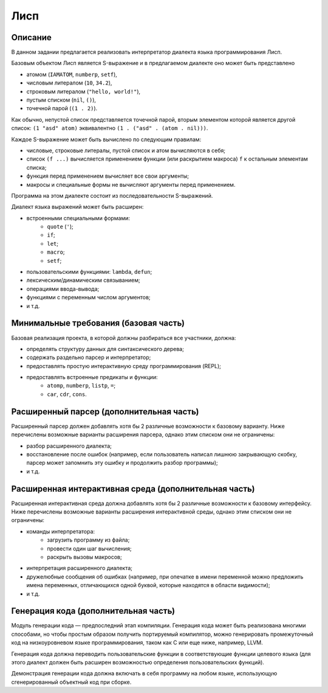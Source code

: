 ====
Лисп
====

Описание
--------

В данном задании предлагается реализовать интерпретатор диалекта языка программирования Лисп.

Базовым объектом Лисп является S-выражение и в предлагаемом диалекте оно может быть представлено

- атомом (``IAMATOM``, ``numberp``, ``setf``),
- числовым литералом (``10``, ``34.2``),
- строковым литералом (``"hello, world!"``),
- пустым списком (``nil``, ``()``),
- точечной парой (``(1 . 2)``).

Как обычно, непустой список представляется точечной парой, вторым элементом которой является другой список:
``(1 "asd" atom)`` эквивалентно ``(1 . ("asd" . (atom . nil)))``.

Каждое S-выражение может быть вычислено по следующим правилам:

- числовые, строковые литералы, пустой список и атом вычисляются в себя;
- список ``(f ...)`` вычисляется применением функции (или раскрытием макроса) ``f`` к остальным элементам списка;
- функция перед применением вычисляет все свои аргументы;
- макросы и специальные формы не вычисляют аргументы перед применением.

Программа на этом диалекте состоит из последовательности S-выражений.

Диалект языка выражений может быть расширен:

- встроенными специальными формами:
    - ``quote`` (``'``);
    - ``if``;
    - ``let``;
    - ``macro``;
    - ``setf``;
- пользовательскими функциями: ``lambda``, ``defun``;
- лексическим/динамическим связыванием;
- операциями ввода-вывода;
- функциями с переменным числом аргументов;
- и т.д.

Минимальные требования (базовая часть)
--------------------------------------

Базовая реализация проекта, в которой должны разбираться все участники, должна:

- определять структуру данных для синтаксического дерева;
- содержать раздельно парсер и интерпретатор;
- предоставлять простую интерактивную среду программирования (REPL);
- предоставлять встроенные предикаты и функции:
    - ``atomp``, ``numberp``, ``listp``, ``=``;
    - ``car``, ``cdr``, ``cons``.

Расширенный парсер (дополнительная часть)
-----------------------------------------

Расширенный парсер должен добавлять хотя бы 2 различные возможности к базовому варианту.
Ниже перечислены возможные варианты расширения парсера, однако этим списком они не ограничены:

- разбор расширенного диалекта;
- восстановление после ошибок (например, если пользователь написал лишнюю закрывающую скобку,
  парсер может запомнить эту ошибку и продолжить разбор программы);
- и т.д.

Расширенная интерактивная среда (дополнительная часть)
------------------------------------------------------

Расширенная интерактивная среда должна добавлять хотя бы 2 различные возможности к базовому интерфейсу.
Ниже перечислены возможные варианты расширения интерактивной среды, однако этим списком они не ограничены:

- команды интерпретатора:
    - загрузить программу из файла;
    - провести один шаг вычисления;
    - раскрыть вызовы макросов;
- интерпретация расширенного диалекта;
- дружелюбные сообщения об ошибках (например, при опечатке в имени переменной можно предложить
  имена переменных, отличающихся одной буквой, которые находятся в области видимости);
- и т.д.

Генерация кода (дополнительная часть)
-------------------------------------

Модуль генерации кода — предпоследний этап компиляции.
Генерация кода может быть реализована многими способами, но чтобы простым
образом получить портируемый компилятор, можно генерировать промежуточный код
на низкоуровневом языке программирования, таком как C или еще ниже, например, LLVM.

Генерация кода должна переводить пользовательские функции в соответствующие функции
целевого языка (для этого диалект должен быть расширен возможностью определения пользовательских функций).

Демонстрация генерации кода должна включать в себя программу на любом языке,
использующую сгенерированный объектный код при сборке.

